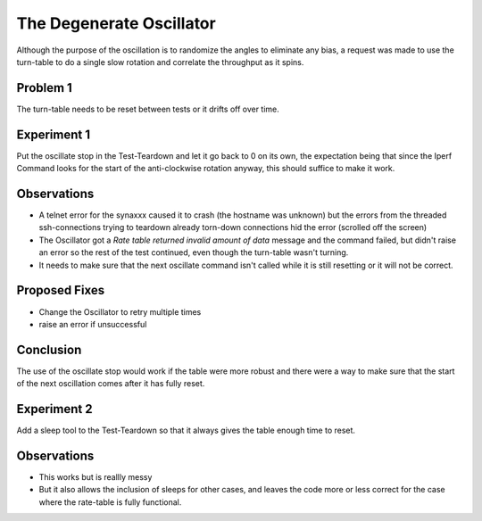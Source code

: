 The Degenerate Oscillator
=========================

Although the purpose of the oscillation is to randomize the angles to eliminate any bias, a request was made to use the turn-table to do a single slow rotation and correlate the throughput as it spins.

Problem 1
---------

The turn-table needs to be reset between tests or it drifts off over time.

Experiment 1
------------

Put the oscillate stop in the Test-Teardown and let it go back to 0 on its own, the expectation being that since the Iperf Command looks for the start of the anti-clockwise rotation anyway, this should suffice to make it work.

Observations
------------

* A telnet error for the synaxxx caused it to crash (the hostname was unknown) but the errors from the threaded ssh-connections trying to teardown already torn-down connections hid the error (scrolled off the screen)

* The Oscillator got a `Rate table returned invalid amount of data` message and the command failed, but didn't raise an error so the rest of the test continued, even though the turn-table wasn't turning.

* It needs to make sure that the next oscillate command isn't called while it is still resetting or it will not be correct.

Proposed Fixes
--------------

* Change the Oscillator to retry multiple times 
* raise an error if unsuccessful

Conclusion
----------

The use of the oscillate stop would work if the table were more robust and there were a way to make sure that the start of the next oscillation comes after it has fully reset.

Experiment 2
------------

Add a sleep tool to the Test-Teardown so that it always gives the table enough time to reset.

Observations
------------

* This works but is reallly messy

* But it also allows the inclusion of sleeps for other cases, and leaves the code more or less correct for the case where the rate-table is fully functional.

